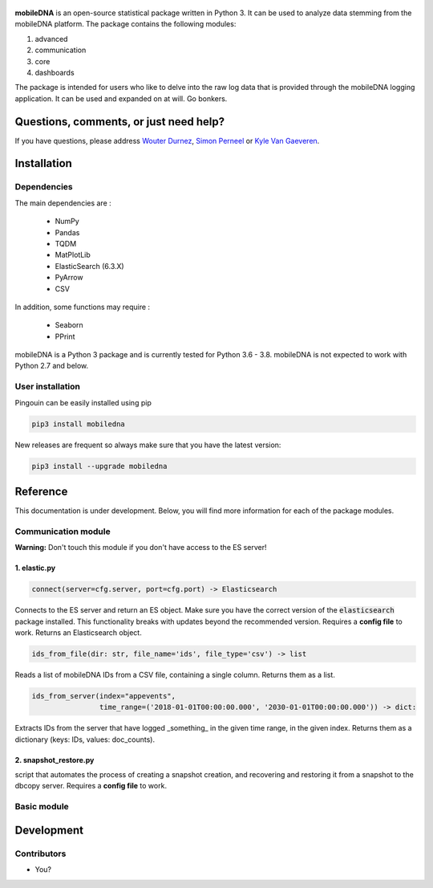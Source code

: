 .. -*- mode: rst -*-

.. figure:: docs/pictures/logo_mobiledna.png
   :align: center



**mobileDNA** is an open-source statistical package written in Python 3. It can be used to analyze data stemming from the mobileDNA platform. The package contains the following modules:

1. advanced

2. communication

3. core

4. dashboards


The package is intended for users who like to delve into the raw log data that is provided through the mobileDNA logging application. It can be used and expanded on at will. Go bonkers.


Questions, comments, or just need help?
=======================================

If you have questions, please address `Wouter Durnez <Wouter.Durnez@UGent.be>`_, `Simon Perneel <Simon.Perneel@UGent.be>`_ or `Kyle Van Gaeveren <Kyle.VanGaeveren@UGent.be>`_.


Installation
============

Dependencies
------------

The main dependencies are :

  * NumPy
  * Pandas
  * TQDM
  * MatPlotLib
  * ElasticSearch (6.3.X)
  * PyArrow
  * CSV

In addition, some functions may require :

  * Seaborn
  * PPrint

mobileDNA is a Python 3 package and is currently tested for Python 3.6 - 3.8. mobileDNA is not expected to work with Python 2.7 and below.

User installation
-----------------

Pingouin can be easily installed using pip

.. code-block:: shell

  pip3 install mobiledna


New releases are frequent so always make sure that you have the latest version:

.. code-block:: shell

  pip3 install --upgrade mobiledna

Reference
=========

This documentation is under development. Below, you will find more information for each of the package modules.

Communication module
--------------------

**Warning:** Don't touch this module if you don't have access to the ES server!

1. elastic.py
#############

.. code-block:: python

    connect(server=cfg.server, port=cfg.port) -> Elasticsearch

Connects to the ES server and return an ES object. Make sure you have the correct version of the :code:`elasticsearch` package installed. This functionality breaks with updates beyond the recommended version. Requires a **config file** to work. Returns an Elasticsearch object.


.. code-block:: python

    ids_from_file(dir: str, file_name='ids', file_type='csv') -> list

Reads a list of mobileDNA IDs from a CSV file, containing a single column. Returns them as a list.


.. code-block:: python

    ids_from_server(index="appevents",
                    time_range=('2018-01-01T00:00:00.000', '2030-01-01T00:00:00.000')) -> dict:

Extracts IDs from the server that have logged _something_ in the given time range, in the given index. Returns them as a dictionary (keys: IDs, values: doc_counts).

2. snapshot_restore.py
######################

script that automates the process of creating a snapshot creation, and recovering and restoring it from a snapshot to the dbcopy server.
Requires a **config file** to work.


Basic module
------------


Development
===========


Contributors
------------

- You?
